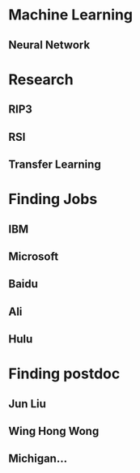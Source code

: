 * Machine Learning
** Neural Network

* Research
** RIP3
** RSI
** Transfer Learning

* Finding Jobs
** IBM
** Microsoft
** Baidu
** Ali
** Hulu

* Finding postdoc
** Jun Liu
** Wing Hong Wong
** Michigan...
